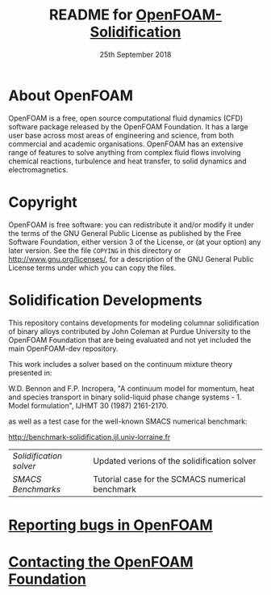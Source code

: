 #                            -*- mode: org; -*-
#
#+TITLE:            README for [[http://openfoam.org/download/source][OpenFOAM-Solidification]]
#+AUTHOR:               The OpenFOAM Foundation
#+DATE:                     25th September 2018
#+LINK:                  http://openfoam.org
#+OPTIONS: author:nil ^:{}
# Copyright (c) 2018 OpenFOAM Foundation.

* About OpenFOAM
  OpenFOAM is a free, open source computational fluid dynamics (CFD) software
  package released by the OpenFOAM Foundation. It has a large user base across
  most areas of engineering and science, from both commercial and academic
  organisations. OpenFOAM has an extensive range of features to solve anything
  from complex fluid flows involving chemical reactions, turbulence and heat
  transfer, to solid dynamics and electromagnetics.

* Copyright
  OpenFOAM is free software: you can redistribute it and/or modify it under the
  terms of the GNU General Public License as published by the Free Software
  Foundation, either version 3 of the License, or (at your option) any later
  version.  See the file =COPYING= in this directory or
  [[http://www.gnu.org/licenses/]], for a description of the GNU General Public
  License terms under which you can copy the files.

* Solidification Developments
  This repository contains developments for modeling columnar solidification of
  binary alloys contributed by John Coleman at Purdue University to the OpenFOAM
  Foundation that are being evaluated and not yet included the main OpenFOAM-dev
  repository.

  This work includes a solver based on the continuum mixture theory presented
  in:

  W.D. Bennon and F.P. Incropera,
  "A continuum model for momentum, heat and species transport
  in binary solid-liquid phase change systems - 1. Model formulation",
  IJHMT 30 (1987) 2161-2170.

  as well as a test case for the well-known SMACS numerical benchmark:

  [[http://benchmark-solidification.ijl.univ-lorraine.fr]]

  | [[solidificationFoam/README.org][Solidification solver]] | Updated verions of the solidification solver     |
  | [[benchmarks/SMACS/README.org][SMACS Benchmarks]]      | Tutorial case for the SCMACS numerical benchmark |

* [[http://OpenFOAM.org/bugs][Reporting bugs in OpenFOAM]]
* [[http://openfoam.org/contact][Contacting the OpenFOAM Foundation]]
